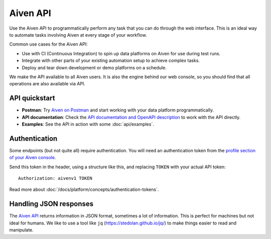 Aiven API
=========

Use the Aiven API to programmatically perform any task that you can do through the web interface. This is an ideal way to automate tasks involving Aiven at every stage of your workflow.

Common use cases for the Aiven API:

* Use with CI (Continuous Integration) to spin up data platforms on Aiven for use during test runs.

* Integrate with other parts of your existing automation setup to achieve complex tasks.

* Deploy and tear down development or demo platforms on a schedule.

We make the API available to all Aiven users. It is also the engine behind our web console, so you should find that all operations are also available via API.


API quickstart
--------------

* **Postman**: Try `Aiven on Postman <https://www.postman.com/aiven-apis/workspace/aiven/documentation/21112408-1f6306ef-982e-49f8-bdae-4d9fdadbd6cd>`_ and start working with your data platform programmatically.

* **API documentation**: Check the `API documentation and OpenAPI description <https://api.aiven.io/doc/>`_ to work with the API directly.

* **Examples**: See the API in action with some :doc:`api/examples`.

Authentication
--------------

Some endpoints (but not quite all) require authentication. You will need an authentication token from the `profile section of your Aiven console <https://console.aiven.io/profile/auth>`_.

Send this token in the header, using a structure like this, and replacing ``TOKEN`` with your actual API token::

    Authorization: aivenv1 TOKEN

Read more about :doc:`/docs/platform/concepts/authentication-tokens`.

Handling JSON responses
-----------------------

The `Aiven API <https://api.aiven.io/doc/>`_ returns information in JSON format, sometimes a lot of
information. This is perfect for machines but not ideal for humans. We like to
use a tool like ``jq`` (https://stedolan.github.io/jq/) to make things easier to read and manipulate.


